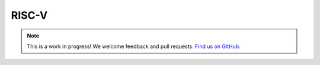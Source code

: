 RISC-V
======

.. note:: This is a work in progress! We welcome feedback and pull requests. `Find us on GitHub <https://github.com/risc0/risc0-lean4>`_.
